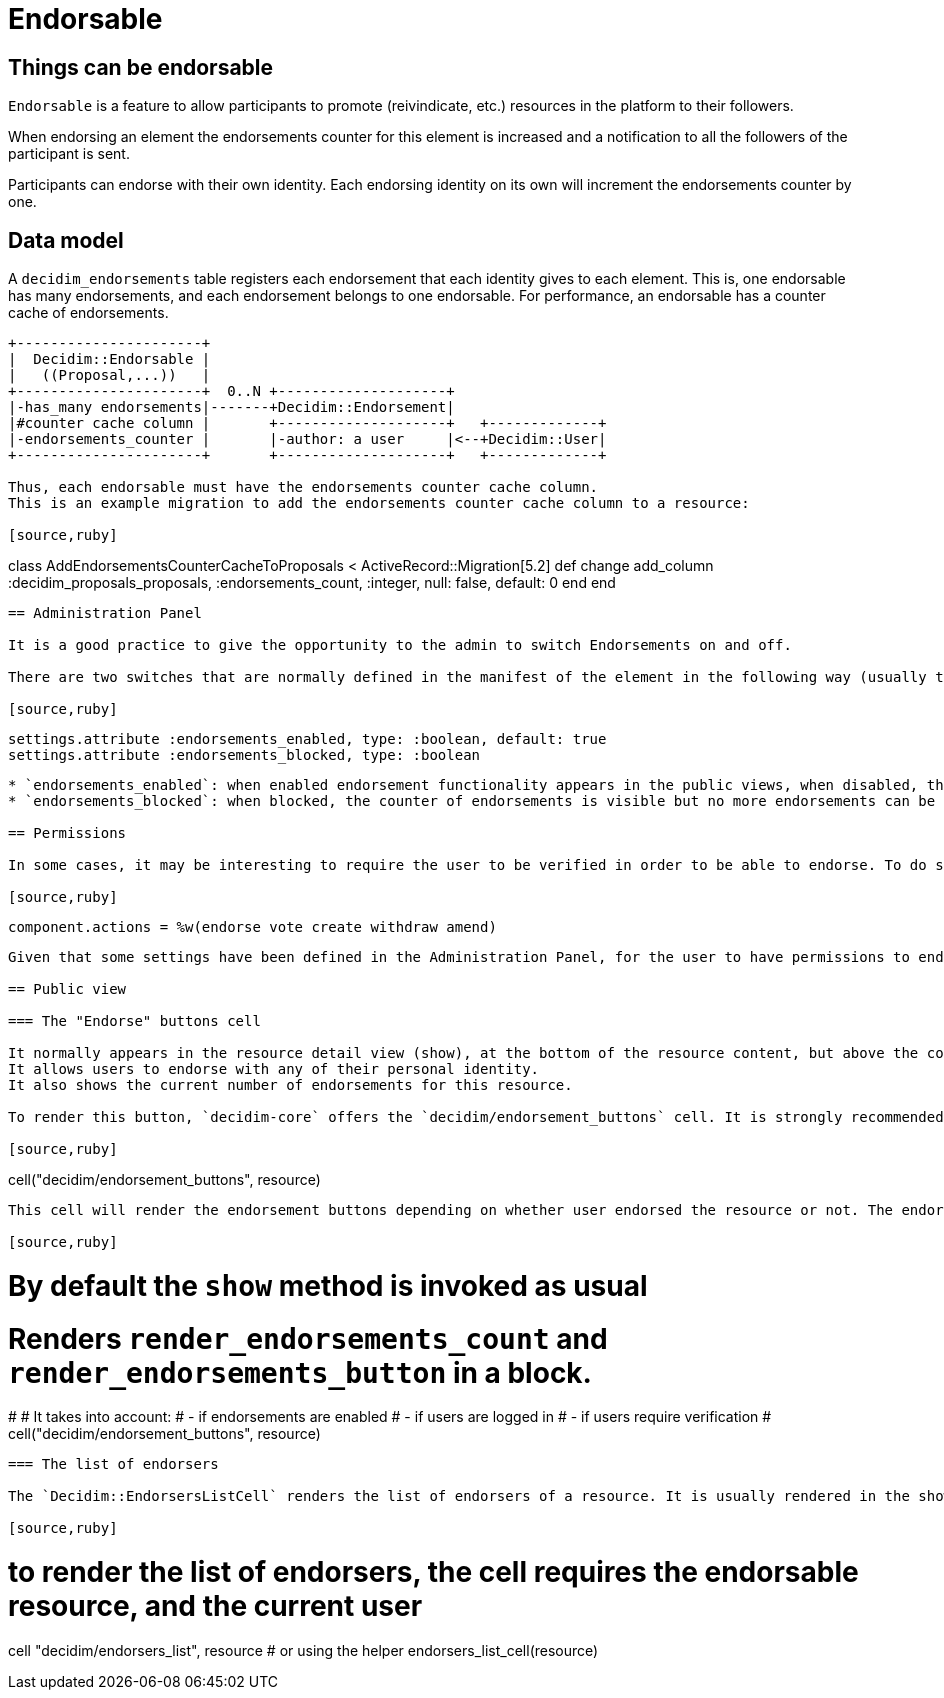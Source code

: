 = Endorsable

== Things can be endorsable

`Endorsable` is a feature to allow participants to promote (reivindicate, etc.) resources in the platform to their followers.

When endorsing an element the endorsements counter for this element is increased and a notification to all the followers of the participant is sent.

Participants can endorse with their own identity. Each endorsing identity on its own will increment the endorsements counter by one.

== Data model

A `decidim_endorsements` table registers each endorsement that each identity gives to each element. This is, one endorsable has many endorsements, and each endorsement belongs to one endorsable.
For performance, an endorsable has a counter cache of endorsements.

[source,ascii]
----
+----------------------+
|  Decidim::Endorsable |
|   ((Proposal,...))   |
+----------------------+  0..N +--------------------+
|-has_many endorsements|-------+Decidim::Endorsement|
|#counter cache column |       +--------------------+   +-------------+
|-endorsements_counter |       |-author: a user     |<--+Decidim::User|
+----------------------+       +--------------------+   +-------------+

Thus, each endorsable must have the endorsements counter cache column.
This is an example migration to add the endorsements counter cache column to a resource:

[source,ruby]
----
class AddEndorsementsCounterCacheToProposals < ActiveRecord::Migration[5.2]
  def change
    add_column :decidim_proposals_proposals, :endorsements_count, :integer, null: false, default: 0
  end
end
----

== Administration Panel

It is a good practice to give the opportunity to the admin to switch Endorsements on and off.

There are two switches that are normally defined in the manifest of the element in the following way (usually this would be at component.rb in a Decidim engine):

[source,ruby]
----
    settings.attribute :endorsements_enabled, type: :boolean, default: true
    settings.attribute :endorsements_blocked, type: :boolean
----

* `endorsements_enabled`: when enabled endorsement functionality appears in the public views, when disabled, this functionality is hidden.
* `endorsements_blocked`: when blocked, the counter of endorsements is visible but no more endorsements can be added or withdrawn, the button is hidden.

== Permissions

In some cases, it may be interesting to require the user to be verified in order to be able to endorse. To do so, add the endorse action to the component manifest:

[source,ruby]
----
  component.actions = %w(endorse vote create withdraw amend)
----

Given that some settings have been defined in the Administration Panel, for the user to have permissions to endorse endorsements should be enabled and not blocked.

== Public view

=== The "Endorse" buttons cell

It normally appears in the resource detail view (show), at the bottom of the resource content, but above the comments when comments are enabled.
It allows users to endorse with any of their personal identity.
It also shows the current number of endorsements for this resource.

To render this button, `decidim-core` offers the `decidim/endorsement_buttons` cell. It is strongly recommended to use this cell to make new resources endorsable.

[source,ruby]
----
cell("decidim/endorsement_buttons", resource)
----

This cell will render the endorsement buttons depending on whether user endorsed the resource or not. The endorsements are labeled as *Likes*.

[source,ruby]
----
# By default the `show` method is invoked as usual
# Renders `render_endorsements_count` and `render_endorsements_button` in a block.
#
# It takes into account:
# - if endorsements are enabled
# - if users are logged in
# - if users require verification
 #
cell("decidim/endorsement_buttons", resource)
----

=== The list of endorsers

The `Decidim::EndorsersListCell` renders the list of endorsers of a resource. It is usually rendered in the show page of the resource, just upside the comments. Additionally, this cell also renders the pop-up required to view the endorsers of a certain resource.

[source,ruby]
----
# to render the list of endorsers, the cell requires the endorsable resource, and the current user
cell "decidim/endorsers_list", resource
# or using the helper
endorsers_list_cell(resource)
----
